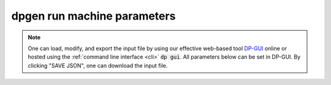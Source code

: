 dpgen run machine parameters
============================
.. note::
   One can load, modify, and export the input file by using our effective web-based tool `DP-GUI <https://deepmodeling.com/dpgui/input/dpgen-machine>`_ online or hosted using the :ref:`command line interface <cli>` :code:`dp gui`. All parameters below can be set in DP-GUI. By clicking "SAVE JSON", one can download the input file.

.. dargs::
   :module: dpgen.generator.arginfo
   :func: run_mdata_arginfo
